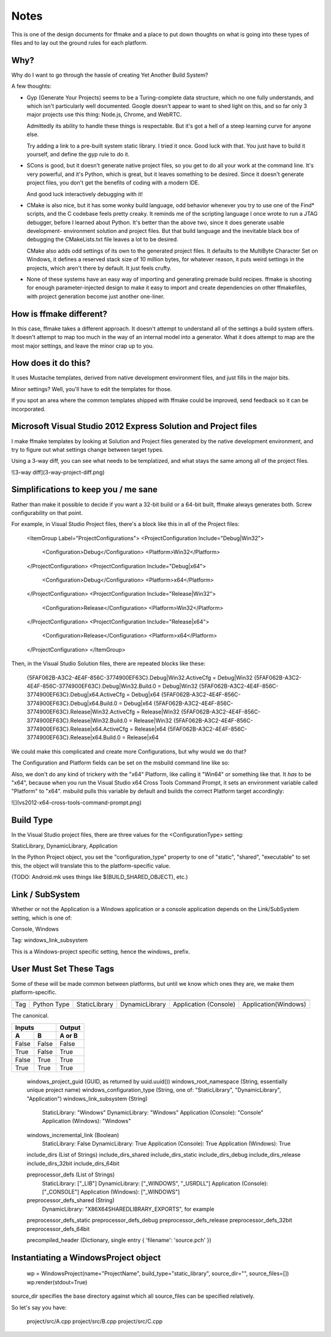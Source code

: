 Notes
=====

This is one of the design documents for ffmake and a place to 
put down thoughts on what is going into these types of files and
to lay out the ground rules for each platform.

Why?
----

Why do I want to go through the hassle of creating Yet Another
Build System?

A few thoughts:

* Gyp (Generate Your Projects) seems to be a Turing-complete
  data structure, which no one fully understands, and which 
  isn't particularly well documented. Google doesn't appear
  to want to shed light on this, and so far only 3 major projects
  use this thing: Node.js, Chrome, and WebRTC.
  
  Admittedly its ability to handle these things is respectable.
  But it's got a hell of a steep learning curve for anyone else.
  
  Try adding a link to a pre-built system static library. 
  I tried it once. Good luck with that. You just have to build it
  yourself, and define the gyp rule to do it.
  
* SCons is good, but it doesn't generate native project files,
  so you get to do all your work at the command line. It's
  very powerful, and it's Python, which is great, but
  it leaves something to be desired. Since it doesn't generate
  project files, you don't get the benefits of coding with a 
  modern IDE.
  
  And good luck interactively debugging with it!
  
* CMake is also nice, but it has some wonky build language, 
  odd behavior whenever you try to use one of the Find* scripts,
  and the C codebase feels pretty creaky. It reminds me of the
  scripting language I once wrote to run a JTAG debugger, before
  I learned about Python. It's better 
  than the above two, since it does generate usable development-
  environment solution and project files. But that build language
  and the inevitable black box of debugging the CMakeLists.txt
  file leaves a lot to be desired.
  
  CMake also adds odd settings of its own to the generated 
  project files. It defaults to the MultiByte Character Set on 
  Windows, it defines a reserved stack size of 10 million bytes,
  for whatever reason, it puts weird settings in the projects,
  which aren't there by default. It just feels crufty.

* None of these systems have an easy way of importing and 
  generating premade build recipes. ffmake is shooting for 
  enough parameter-injected design to make it easy to import
  and create dependencies on other ffmakefiles, with project
  generation become just another one-liner.

How is ffmake different?
------------------------
  
In this case, ffmake takes a different approach. It doesn't
attempt to understand all of the settings a build system offers.
It doesn't attempt to map too much in the way of an internal 
model into a generator. What it does attempt to map are the most
major settings, and leave the minor crap up to you.

How does it do this?
--------------------

It uses Mustache templates, derived from native development
environment files, and just fills in the major bits.

Minor settings? Well, you'll have to edit the templates for those.

If you spot an area where the common templates shipped with 
ffmake could be improved, send feedback so it can be incorporated.

Microsoft Visual Studio 2012 Express Solution and Project files
---------------------------------------------------------------

I make ffmake templates by looking at Solution and Project files 
generated by the native development environment, and try to 
figure out what settings change between target types.

Using a 3-way diff, you can see what needs to be templatized,
and what stays the same among all of the project files.

![3-way diff](3-way-project-diff.png)

Simplifications to keep you / me sane
-------------------------------------

Rather than make it possible to decide if you want a 32-bit build
or a 64-bit built, ffmake always generates both. Screw configurability
on that point.

For example, in Visual Studio Project files, there's a block like this
in all of the Project files:

    <ItemGroup Label="ProjectConfigurations">
    <ProjectConfiguration Include="Debug|Win32">
      <Configuration>Debug</Configuration>
      <Platform>Win32</Platform>
    </ProjectConfiguration>
    <ProjectConfiguration Include="Debug|x64">
      <Configuration>Debug</Configuration>
      <Platform>x64</Platform>
    </ProjectConfiguration>
    <ProjectConfiguration Include="Release|Win32">
      <Configuration>Release</Configuration>
      <Platform>Win32</Platform>
    </ProjectConfiguration>
    <ProjectConfiguration Include="Release|x64">
      <Configuration>Release</Configuration>
      <Platform>x64</Platform>
    </ProjectConfiguration>
    </ItemGroup>
    
Then, in the Visual Studio Solution files, there are repeated blocks like 
these:

    {5FAF062B-A3C2-4E4F-856C-3774900EF63C}.Debug|Win32.ActiveCfg = Debug|Win32
    {5FAF062B-A3C2-4E4F-856C-3774900EF63C}.Debug|Win32.Build.0 = Debug|Win32
    {5FAF062B-A3C2-4E4F-856C-3774900EF63C}.Debug|x64.ActiveCfg = Debug|x64
    {5FAF062B-A3C2-4E4F-856C-3774900EF63C}.Debug|x64.Build.0 = Debug|x64
    {5FAF062B-A3C2-4E4F-856C-3774900EF63C}.Release|Win32.ActiveCfg = Release|Win32
    {5FAF062B-A3C2-4E4F-856C-3774900EF63C}.Release|Win32.Build.0 = Release|Win32
    {5FAF062B-A3C2-4E4F-856C-3774900EF63C}.Release|x64.ActiveCfg = Release|x64
    {5FAF062B-A3C2-4E4F-856C-3774900EF63C}.Release|x64.Build.0 = Release|x64

We could make this complicated and create more Configurations,
but why would we do that?

The Configuration and Platform fields can be set on the msbuild
command line like so:


Also, we don't do any kind of trickery with the "x64" Platform, 
like calling it "Win64" or something like that. It *has* to be "x64", 
because when you run the Visual Studio x64 
Cross Tools Command Prompt, it sets an environment variable called
"Platform" to "x64". msbuild pulls this variable by default and builds
the correct Platform target accordingly:

![](vs2012-x64-cross-tools-command-prompt.png)

Build Type
----------

In the Visual Studio project files, there are three values for
the <ConfigurationType> setting:

StaticLibrary, DynamicLibrary, Application

In the Python Project object, you set the "configuration_type"
property to one of "static", "shared", "executable" to set this,
the object will translate this to the platform-specific value.

(TODO: Android.mk uses things like $(BUILD_SHARED_OBJECT), etc.)

Link / SubSystem
----------------

Whether or not the Application is a Windows application or a 
console application depends on the Link/SubSystem setting,
which is one of:

Console, Windows

Tag: windows_link_subsystem

This is a Windows-project specific setting, hence the windows_
prefix.

User Must Set These Tags
------------------------

Some of these will be made common between platforms, but until
we know which ones they are, we make them platform-specific.

===                           ===========    =============    ==============    =====================    ====================
                                                                                     Build Types                                        
---                           -----------    --------------------------------------------------------------------------------
Tag                           Python Type    StaticLibrary    DynamicLibrary    Application (Console)    Application(Windows)
===                           ===========    =============    ==============    =====================    ====================

The canonical.

=====  =====  ======
   Inputs     Output
------------  ------
  A      B    A or B
=====  =====  ======
False  False  False
True   False  True
False  True   True
True   True   True
=====  =====  ======
    
    windows_project_guid       (GUID, as returned by uuid.uuid())
    windows_root_namespace     (String, essentially unique project name)
    windows_configuration_type (String, one of: "StaticLibrary", "DynamicLibrary", "Application")
    windows_link_subsystem     (String)
                                StaticLibrary:         "Windows"
                                DynamicLibrary:        "Windows"
                                Application (Console): "Console"
                                Application (Windows): "Windows"
    windows_incremental_link   (Boolean)
                                StaticLibrary:         False
                                DynamicLibrary:        True
                                Application (Console): True
                                Application (Windows): True

    include_dirs               (List of Strings)
    include_dirs_shared
    include_dirs_static
    include_dirs_debug
    include_dirs_release
    include_dirs_32bit
    include_dirs_64bit

    preprocessor_defs          (List of Strings)
                                StaticLibrary:         ["_LIB"]
                                DynamicLibrary:        ["_WINDOWS", "_USRDLL"]
                                Application (Console): ["_CONSOLE"]
                                Application (Windows): ["_WINDOWS"]
    preprocessor_defs_shared   (String)
                                DynamicLibrary:         "X86X64SHAREDLIBRARY_EXPORTS", for example
    preprocessor_defs_static
    preprocessor_defs_debug
    preprocessor_defs_release
    preprocessor_defs_32bit
    preprocessor_defs_64bit

    precompiled_header         (Dictionary, single entry { 'filename': 'source.pch' })
    
    

Instantiating a WindowsProject object
-------------------------------------

    wp = WindowsProject(name="ProjectName", build_type="static_library", source_dir="", source_files=[])
    wp.render(stdout=True)

source_dir specifies the base directory against which all 
source_files can be specified relatively.

So let's say you have:

    project/src/A.cpp
    project/src/B.cpp
    project/src/C.cpp

